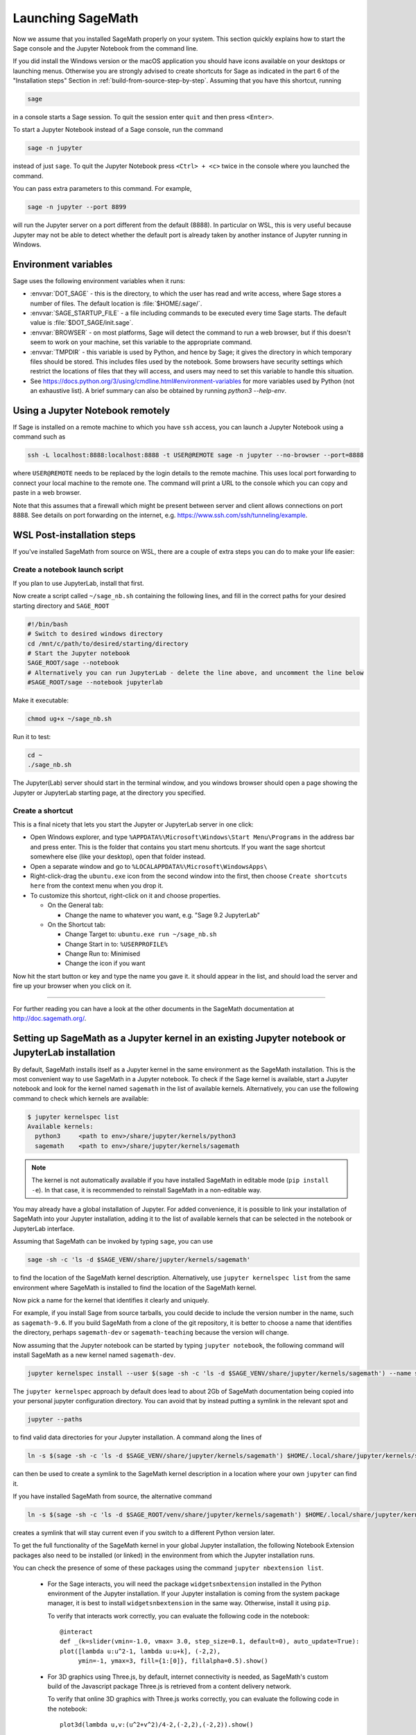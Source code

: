 .. _sec-launching:

Launching SageMath
==================

Now we assume that you installed SageMath properly on your system. This
section quickly explains how to start the Sage console and the Jupyter
Notebook from the command line.

If you did install the Windows version or the macOS application you
should have icons available on your desktops or launching menus. Otherwise
you are strongly advised to create shortcuts for Sage as indicated in the part
6 of the "Installation steps" Section in :ref:`build-from-source-step-by-step`.
Assuming that you have this shortcut, running

.. CODE-BLOCK:: bash

    sage

in a console starts a Sage session.  To quit the session enter ``quit`` and
then press ``<Enter>``.

To start a Jupyter Notebook instead of a Sage console, run the command

.. CODE-BLOCK:: bash

    sage -n jupyter

instead of just ``sage``. To quit the Jupyter Notebook press ``<Ctrl> + <c>``
twice in the console where you launched the command.

You can pass extra parameters to this command. For example,

.. CODE-BLOCK:: bash

    sage -n jupyter --port 8899

will run the Jupyter server on a port different from the default (8888).
In particular on WSL, this is very useful because Jupyter may not be able to
detect whether the default port is already taken by another instance of
Jupyter running in Windows.


Environment variables
---------------------

Sage uses the following environment variables when it runs:

- :envvar:`DOT_SAGE` - this is the directory, to which the user has read and
  write access, where Sage stores a number of files.
  The default location is :file:`$HOME/.sage/`.

- :envvar:`SAGE_STARTUP_FILE` - a file including commands to be executed every
  time Sage starts.
  The default value is :file:`$DOT_SAGE/init.sage`.

- :envvar:`BROWSER` - on most platforms, Sage will detect the command to
  run a web browser, but if this doesn't seem to work on your machine, set this
  variable to the appropriate command.

- :envvar:`TMPDIR` - this variable is used by Python, and hence by
  Sage; it gives the directory in which temporary files should be
  stored. This includes files used by the notebook. Some browsers have
  security settings which restrict the locations of files that they
  will access, and users may need to set this variable to handle this
  situation.

- See
  https://docs.python.org/3/using/cmdline.html#environment-variables
  for more variables used by Python (not an exhaustive list). 
  A brief summary can also be obtained by running `python3 --help-env`.

Using a Jupyter Notebook remotely
---------------------------------

If Sage is installed on a remote machine to which you have ``ssh`` access, you
can launch a Jupyter Notebook using a command such as

.. CODE-BLOCK:: bash

    ssh -L localhost:8888:localhost:8888 -t USER@REMOTE sage -n jupyter --no-browser --port=8888

where ``USER@REMOTE`` needs to be replaced by the login details to the remote
machine. This uses local port forwarding to connect your local machine to the
remote one. The command will print a URL to the console which you can copy and
paste in a web browser.

Note that this assumes that a firewall which might be present between server
and client allows connections on port 8888. See details on port forwarding on
the internet, e.g. https://www.ssh.com/ssh/tunneling/example.

.. _sec-launching-wsl-post-installation:

WSL Post-installation steps
---------------------------

If you've installed SageMath from source on WSL, there are a couple of extra steps you can do to make your life easier:


Create a notebook launch script
"""""""""""""""""""""""""""""""

If you plan to use JupyterLab, install that first.

Now create a script called ``~/sage_nb.sh`` containing the following lines, and fill in the correct paths for your desired starting directory and ``SAGE_ROOT``


.. CODE-BLOCK:: bash

    #!/bin/bash
    # Switch to desired windows directory
    cd /mnt/c/path/to/desired/starting/directory
    # Start the Jupyter notebook
    SAGE_ROOT/sage --notebook
    # Alternatively you can run JupyterLab - delete the line above, and uncomment the line below
    #SAGE_ROOT/sage --notebook jupyterlab

Make it executable:

.. CODE-BLOCK:: bash

    chmod ug+x ~/sage_nb.sh

Run it to test:

.. CODE-BLOCK:: bash

    cd ~
    ./sage_nb.sh

The Jupyter(Lab) server should start in the terminal window, and you windows browser should open a page showing the Jupyter or JupyterLab starting page, at the directory you specified.

Create a shortcut
"""""""""""""""""

This is a final nicety that lets you start the Jupyter or JupyterLab server in one click:

* Open Windows explorer, and type ``%APPDATA%\Microsoft\Windows\Start Menu\Programs`` in the address bar and press enter. This is the folder that contains you start menu shortcuts. If you want the sage shortcut somewhere else (like your desktop), open that folder instead.
* Open a separate window and go to ``%LOCALAPPDATA%\Microsoft\WindowsApps\``
* Right-click-drag the ``ubuntu.exe`` icon from the second window into the first, then choose ``Create shortcuts here`` from the context menu when you drop it.
* To customize this shortcut, right-click on it and choose properties.

  * On the General tab:

    * Change the name to whatever you want, e.g. "Sage 9.2 JupyterLab"

  * On the Shortcut tab:

    * Change Target to: ``ubuntu.exe run ~/sage_nb.sh``
    * Change Start in to: ``%USERPROFILE%``
    * Change Run to: Minimised
    * Change the icon if you want

Now hit the start button or key and type the name you gave it. it should appear in the list, and should load the server and fire up your browser when you click on it.

------------------------------------------------------------------------

For further reading you can have a look at the other documents in the
SageMath documentation at http://doc.sagemath.org/.


.. _sec-launching-system-jupyter:

Setting up SageMath as a Jupyter kernel in an existing Jupyter notebook or JupyterLab installation
--------------------------------------------------------------------------------------------------

By default, SageMath installs itself as a Jupyter kernel in the same
environment as the SageMath installation. This is the most convenient way to
use SageMath in a Jupyter notebook. To check if the Sage kernel is
available, start a Jupyter notebook and look for the kernel named
``sagemath`` in the list of available kernels.
Alternatively, you can use the following command to check which kernels are
available:

.. code-block:: shell-session

    $ jupyter kernelspec list
    Available kernels:
      python3     <path to env>/share/jupyter/kernels/python3
      sagemath    <path to env>/share/jupyter/kernels/sagemath

.. note::

    The kernel is not automatically available if you have installed SageMath 
    in editable mode (``pip install -e``). In that case, it is recommended
    to reinstall SageMath in a non-editable way.

You may already have a global installation of Jupyter. For added
convenience, it is possible to link your installation of SageMath into
your Jupyter installation, adding it to the list of available kernels
that can be selected in the notebook or JupyterLab interface.

Assuming that SageMath can be invoked by typing ``sage``, you can use

.. CODE-BLOCK:: bash

    sage -sh -c 'ls -d $SAGE_VENV/share/jupyter/kernels/sagemath'

to find the location of the SageMath kernel description.
Alternatively, use ``jupyter kernelspec list`` from the same environment
where SageMath is installed to find the location of the SageMath kernel.

Now pick a name for the kernel that identifies it clearly and uniquely.

For example, if you install Sage from source tarballs, you could decide
to include the version number in the name, such as ``sagemath-9.6``.
If you build SageMath from a clone of the git repository, it is better to
choose a name that identifies the directory, perhaps ``sagemath-dev``
or ``sagemath-teaching`` because the version will change.

Now assuming that the Jupyter notebook can be started by typing
``jupyter notebook``, the following command will install SageMath as a
new kernel named ``sagemath-dev``.

.. CODE-BLOCK:: bash

    jupyter kernelspec install --user $(sage -sh -c 'ls -d $SAGE_VENV/share/jupyter/kernels/sagemath') --name sagemath-dev

The ``jupyter kernelspec`` approach by default does lead to about 2Gb of
SageMath documentation being copied into your personal jupyter configuration
directory. You can avoid that by instead putting a symlink in the relevant spot
and

.. CODE-BLOCK:: bash

    jupyter --paths

to find valid data directories for your Jupyter installation.
A command along the lines of

.. CODE-BLOCK:: bash

    ln -s $(sage -sh -c 'ls -d $SAGE_VENV/share/jupyter/kernels/sagemath') $HOME/.local/share/jupyter/kernels/sagemath-dev

can then be used to create a symlink to the SageMath kernel description
in a location where your own ``jupyter`` can find it.

If you have installed SageMath from source, the alternative command

.. CODE-BLOCK:: bash

    ln -s $(sage -sh -c 'ls -d $SAGE_ROOT/venv/share/jupyter/kernels/sagemath') $HOME/.local/share/jupyter/kernels/sagemath-dev

creates a symlink that will stay current even if you switch to a different Python version
later.

To get the full functionality of the SageMath kernel in your global
Jupyter installation, the following Notebook Extension packages also
need to be installed (or linked) in the environment from which the
Jupyter installation runs.

You can check the presence of some of these packages using the command
``jupyter nbextension list``.

 - For the Sage interacts, you will need the package
   ``widgetsnbextension`` installed in the Python environment of the
   Jupyter installation.  If your Jupyter installation is coming from
   the system package manager, it is best to install
   ``widgetsnbextension`` in the same way.  Otherwise, install it
   using ``pip``.

   To verify that interacts work correctly, you can evaluate the following code
   in the notebook::

     @interact
     def _(k=slider(vmin=-1.0, vmax= 3.0, step_size=0.1, default=0), auto_update=True):
     plot([lambda u:u^2-1, lambda u:u+k], (-2,2),
          ymin=-1, ymax=3, fill={1:[0]}, fillalpha=0.5).show()

 - For 3D graphics using Three.js, by default, internet connectivity
   is needed, as SageMath's custom build of the Javascript package
   Three.js is retrieved from a content delivery network.

   To verify that online 3D graphics with Three.js works correctly,
   you can evaluate the following code in the notebook::

     plot3d(lambda u,v:(u^2+v^2)/4-2,(-2,2),(-2,2)).show()

   However, it is possible to configure graphics with Three.js for
   offline use.  In this case, the Three.js installation from the Sage
   distribution needs to be made available in the environment of the
   Jupyter installation.  This can be done by copying or symlinking.
   The Three.js installation in the environment of the Jupyter
   installation must exactly match the version that comes from the
   Sage distribution.  It is not supported to use several Jupyter
   kernels corresponding to different versions of the Sage distribution.

   To verify that offline 3D graphics with Three.js works correctly,
   you can evaluate the following code in the notebook::

     plot3d(lambda u,v:(u^2+v^2)/4-2,(-2,2),(-2,2), online=False).show()

 - For 3D graphics using jsmol, you will need the package
   ``jupyter-jsmol`` installed in the Python environment of the
   Jupyter installation. You can install it using ``pip``.
   (Alternatively, you can copy or symlink it.)

   To verify that jsmol graphics work correctly, you can evaluate the
   following code in the notebook::

     plot3d(lambda u,v:(u^2+v^2)/4-2,(-2,2),(-2,2)).show(viewer="jmol")

Using Jupyter notebook through Visual Studio Code (VS Code) in WSL
""""""""""""""""""""""""""""""""""""""""""""""""""""""""""""""""""

If you have installed Sage on Windows using Windows Subsystem for
Linux (WSL), it is convenient to use Visual Studio Code (VS Code)
to interact with Sage.

Here are steps to use SageMath in a Jupyter notebook in VS Code:

* Install and run `VS Code <https://code.visualstudio.com/download>`_
  in Windows.

* Click the "Extension" icon on the left (or press :kbd:`Ctrl` +
  :kbd:`Shift` + :kbd:`X`) to open a list of extensions. Install the
  "Remote - WSL" and "Jupyter" extensions.

* In the command palette (:kbd:`Ctrl` + :kbd:`Shift` + :kbd:`P`),
  enter "Remote-WSL: New Window", and hit :kbd:`Enter`.

* In the command palette, enter "Create: New Jupyter Notebook", and
  hit :kbd:`Enter`.

* Click "Select Kernel" on the right (or press :kbd:`Ctrl` +
  :kbd:`Alt` + :kbd:`Enter`), select SageMath, and hit :kbd:`Enter`.
